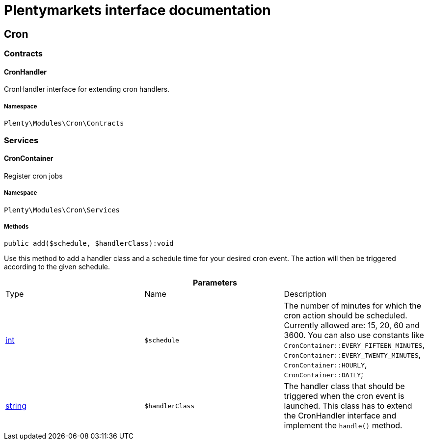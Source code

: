 :table-caption!:
:example-caption!:
:source-highlighter: prettify
:sectids!:
= Plentymarkets interface documentation


[[cron_cron]]
== Cron

[[cron_cron_contracts]]
===  Contracts
[[cron_contracts_cronhandler]]
==== CronHandler

CronHandler interface for extending cron handlers.



===== Namespace

`Plenty\Modules\Cron\Contracts`





[[cron_cron_services]]
===  Services
[[cron_services_croncontainer]]
==== CronContainer

Register cron jobs



===== Namespace

`Plenty\Modules\Cron\Services`






===== Methods

[source%nowrap, php]
----

public add($schedule, $handlerClass):void

----

    





Use this method to add a handler class and a schedule time for your desired cron event. The action will then be triggered according to the given schedule.

.*Parameters*
|===
|Type |Name |Description
|link:http://php.net/int[int^]
a|`$schedule`
|The number of minutes for which the cron action should be scheduled. Currently allowed are: 15, 20, 60 and 3600. You can also use constants like `CronContainer::EVERY_FIFTEEN_MINUTES`, `CronContainer::EVERY_TWENTY_MINUTES`, `CronContainer::HOURLY`, `CronContainer::DAILY`;

|link:http://php.net/string[string^]
a|`$handlerClass`
|The handler class that should be triggered when the cron event is launched. This class has to extend the CronHandler interface and implement the `handle()` method.
|===


